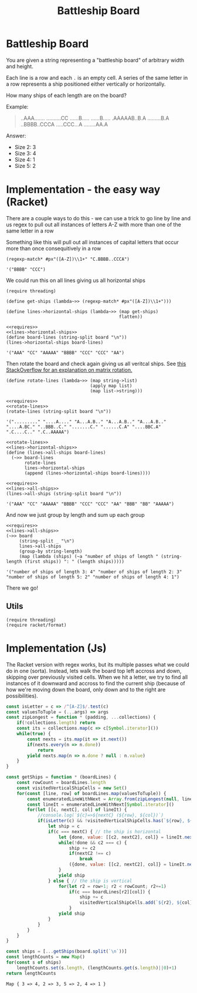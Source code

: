 #+TITLE: Battleship Board
* Battleship Board

  You are given a string representing a "battleship board" of arbitrary width and height.

  Each line is a row and each ~.~ is an empty cell. A series of the same letter in a row represents a ship positioned either vertically or horizontally.

  How many ships of each length are on the board?

  Example:

  #+name: sample-board
  #+begin_quote
  ..AAA.......
  ..........CC
  ......B.....
  ......B.....
  .AAAAAB..B.A
  .........B.A
  ..BBBB..CCCA
  .....CCC...A
  ........AA.A
  #+end_quote

  Answer:
  - Size 2: 3
  - Size 3: 4
  - Size 4: 1
  - Size 5: 2

* Implementation - the easy way (Racket)

  There are a couple ways to do this - we can use a trick to go line by line and us regex to pull out all instances of letters A-Z with more than one of the same letter in a row

  Something like this will pull out all instances of capital letters that occur more than once consequitively in a row

  #+begin_src racket
    (regexp-match* #px"([A-Z])\\1+" "C.BBBB..CCCA")
  #+end_src

  #+RESULTS:
  : '("BBBB" "CCC")

  We could run this on all lines giving us all horizontal ships


  #+name: lines->horizontal-ships
  #+begin_src racket  :eval no
    (require threading)

    (define get-ships (lambda~>> (regexp-match* #px"([A-Z])\\1+")))

    (define lines->horizontal-ships (lambda~>> (map get-ships)
                                               flatten))
  #+end_src

  #+begin_src racket :exports both :noweb strip-export :var board=sample-board
    <<requires>>
    <<lines->horizontal-ships>>
    (define board-lines (string-split board "\n"))
    (lines->horizontal-ships board-lines)
  #+end_src

  #+RESULTS:
  : '("AAA" "CC" "AAAAA" "BBBB" "CCC" "CCC" "AA")

  Then rotate the board and check again giving us all veritcal ships. See [[https://stackoverflow.com/a/30776501/5056][this StackOverflow for an explanation on matrix rotation.]]


  #+name: rotate-lines
  #+begin_src racket :eval no
    (define rotate-lines (lambda~>> (map string->list)
                                    (apply map list)
                                    (map list->string)))
  #+end_src

  #+begin_src racket :exports both :noweb strip-export :var board=sample-board
    <<requires>>
    <<rotate-lines>>
    (rotate-lines (string-split board "\n"))
  #+end_src

  #+RESULTS:
  : '("........." "....A...." "A...A.B.." "A...A.B.." "A...A.B.." "....A.BC." "..BBB..C." ".......C." "......C.A" "....BBC.A" ".C....C.." ".C..AAAAA")



  #+name: lines->all-ships
  #+begin_src racket :eval no :noweb strip-export
    <<rotate-lines>>
    <<lines->horizontal-ships>>
    (define (lines->all-ships board-lines)
      (~>> board-lines
           rotate-lines
           lines->horizontal-ships
           (append (lines->horizontal-ships board-lines))))
  #+end_src

  #+begin_src racket :exports both :noweb strip-export :var board=sample-board
    <<requires>>
    <<lines->all-ships>>
    (lines->all-ships (string-split board "\n"))
  #+end_src

  #+RESULTS:
  : '("AAA" "CC" "AAAAA" "BBBB" "CCC" "CCC" "AA" "BBB" "BB" "AAAAA")

  And now we just group by length and sum up each group

  #+begin_src racket :exports both :noweb strip-export :var board=sample-board
    <<requires>>
    <<lines->all-ships>>
    (~>> board
         (string-split _ "\n")
         lines->all-ships
         (group-by string-length)
         (map (lambda (ships) (~a "number of ships of length " (string-length (first ships)) ": " (length ships)))))
  #+end_src

  #+RESULTS:
  : '("number of ships of length 3: 4" "number of ships of length 2: 3" "number of ships of length 5: 2" "number of ships of length 4: 1")

  There we go!

** Utils
   #+name: requires
   #+begin_src racket :eval no
     (require threading)
     (require racket/format)
   #+end_src

* Implementation (Js)

  The Racket version with regex works, but its multiple passes what we could do in one (sorta). Instead, lets walk the board top left accross and down, skipping over previously visited cells. When we hit a letter, we try to find all instances of it downward and accross to find the current ship (because of how we're moving down the board, only down and to the right are possibilities).

  #+begin_src js :exports both :noweb strip-export :var board=sample-board 
    const isLetter = c => /^[A-Z]$/.test(c)
    const valuesToTuple = (...args) => args
    const zipLongest = function * (padding, ...collections) {
        if(!collections.length) return
        const its = collections.map(c => c[Symbol.iterator]())
        while(true) {
            const nexts = its.map(it => it.next())
            if(nexts.every(n => n.done))
                return
            yield nexts.map(n => n.done ? null : n.value)
        }
    }

    const getShips = function * (boardLines) {
        const rowCount = boardLines.length
        const visitedVerticalShipCells = new Set()
        for(const [line, row] of boardLines.map(valuesToTuple)) {
            const enumeratedLineWithNext = Array.from(zipLongest(null, line, line.substring(1))).map(valuesToTuple)
            const lineIt = enumeratedLineWithNext[Symbol.iterator]()
            for(let [[c, nextC], col] of lineIt) {
                //console.log(`${c}=>${nextC} (${row}, ${col})`)
                if(isLetter(c) && !visitedVerticalShipCells.has(`${row}, ${col}`)) {
                    let ship = c
                    if(c === nextC) { // the ship is horizontal
                        let {done, value: [[c2, nextC2], col]} = lineIt.next()
                        while(!done && c2 === c) {
                            ship += c2
                            if(nextC2 !== c)
                                break
                            ({done, value: [[c2, nextC2], col]} = lineIt.next())
                        }
                        yield ship
                    } else { // the ship is vertical
                        for(let r2 = row+1; r2 < rowCount; r2+=1)
                            if(c === boardLines[r2][col]) {
                                ship += c
                                visitedVerticalShipCells.add(`${r2}, ${col}`)
                            }
                        yield ship
                    }
                }
            }
        }
    }

    const ships = [...getShips(board.split(`\n`))]
    const lengthCounts = new Map()
    for(const s of ships)
        lengthCounts.set(s.length, (lengthCounts.get(s.length)||0)+1)
    return lengthCounts 
  #+end_src

  #+RESULTS:
  : Map { 3 => 4, 2 => 3, 5 => 2, 4 => 1 }
